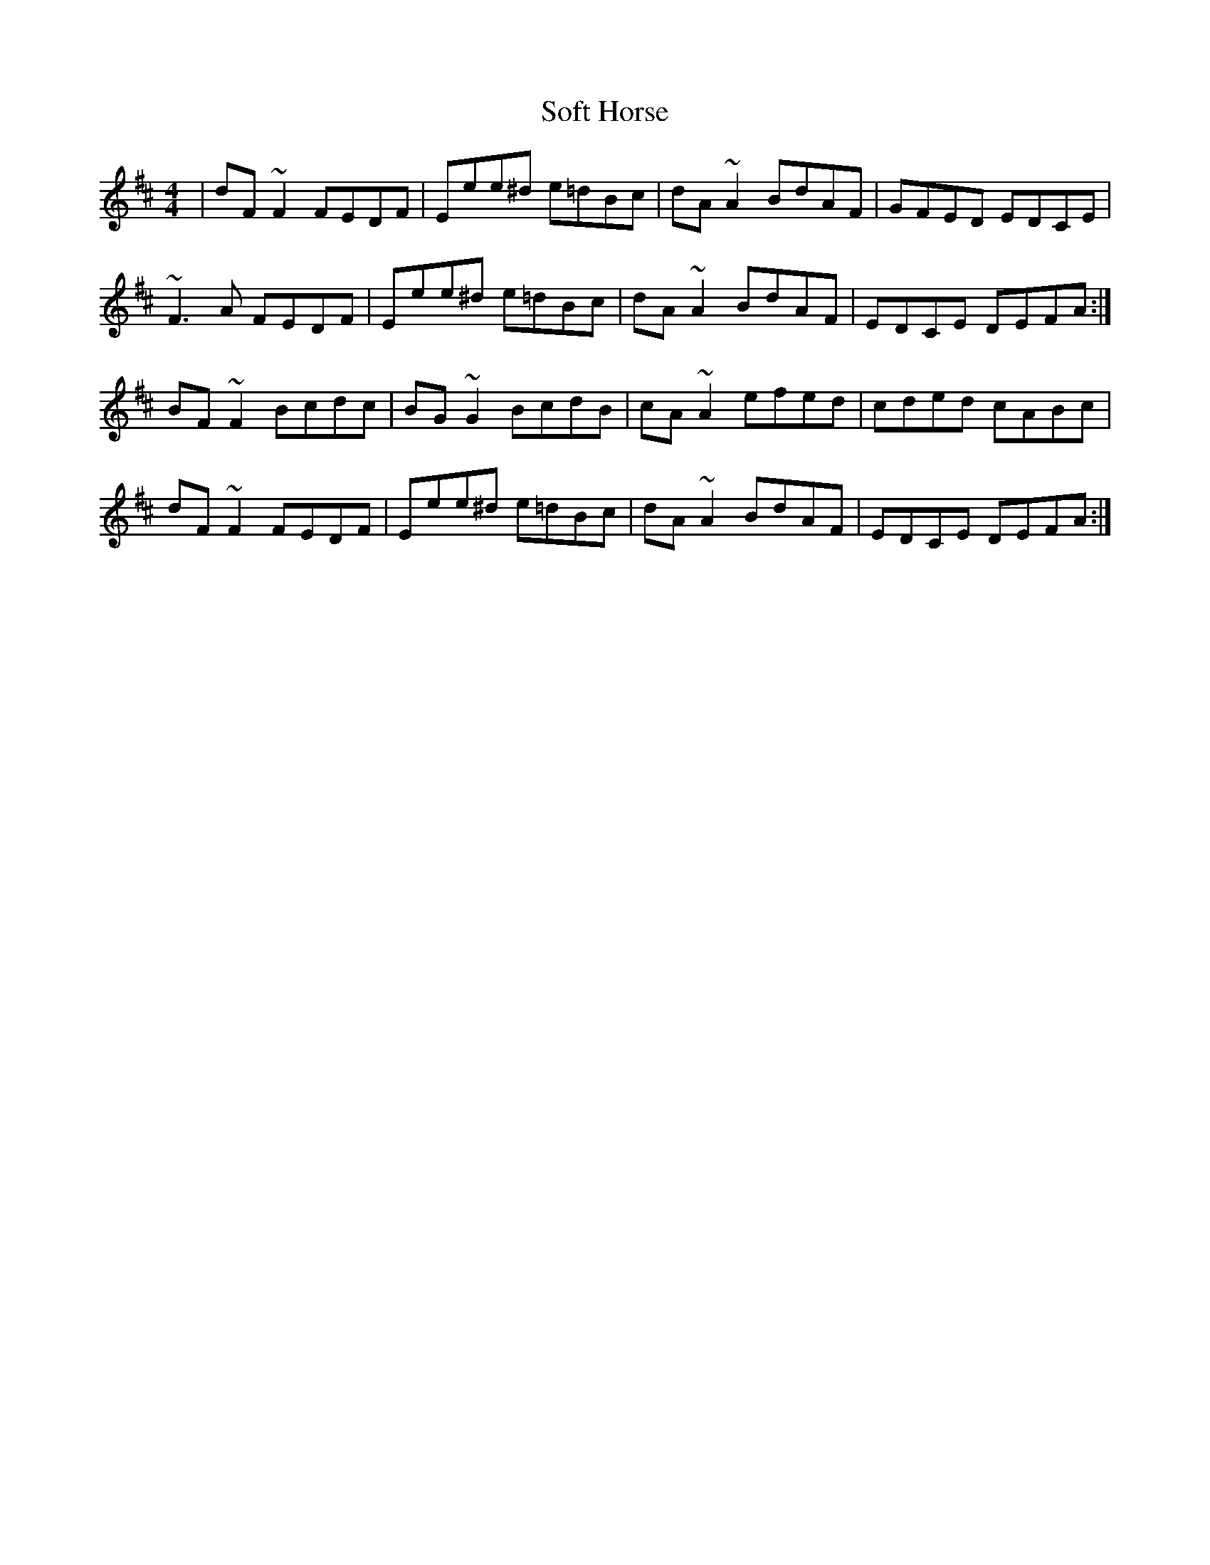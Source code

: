 X: 37704
T: Soft Horse
R: reel
M: 4/4
K: Dmajor
|dF~F2 FEDF|Eee^d e=dBc|dA~A2 BdAF|GFED EDCE|
~F3A FEDF|Eee^d e=dBc|dA~A2 BdAF|EDCE DEFA:|
BF~F2 Bcdc|BG~G2 BcdB|cA~A2 efed|cded cABc|
dF~F2 FEDF|Eee^d e=dBc|dA~A2 BdAF|EDCE DEFA:|

